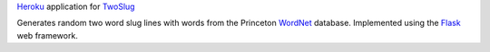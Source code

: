 `Heroku`_ application for `TwoSlug`_

Generates random two word slug lines with words from the Princeton `WordNet`_
database. Implemented using the `Flask`_ web framework.


.. _Flask: http://flask.pocoo.org
.. _Heroku: https://heroku.com
.. _TwoSlug: http://www.twoslug.me
.. _WordNet: http://wordnet.princeton.edu
